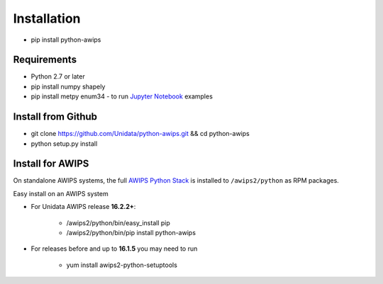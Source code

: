 .. _Jupyter Notebook: http://nbviewer.jupyter.org/github/Unidata/python-awips/tree/master/examples/notebooks

Installation
------------------

- pip install python-awips

Requirements
~~~~~~~~~~~~

- Python 2.7 or later
- pip install numpy shapely
- pip install metpy enum34 - to run `Jupyter Notebook`_ examples

Install from Github
~~~~~~~~~~~~~~~~~~~~~~~~~~~

- git clone https://github.com/Unidata/python-awips.git && cd python-awips
- python setup.py install


Install for AWIPS
~~~~~~~~~~~~~~~~~

On standalone AWIPS systems, the full `AWIPS Python Stack <about.html#awips-ii-python-stack>`_ is installed to ``/awips2/python`` as RPM packages. 

Easy install on an AWIPS system

* For Unidata AWIPS release **16.2.2+**:

        * /awips2/python/bin/easy_install pip
        * /awips2/python/bin/pip install python-awips
  
* For releases before and up to **16.1.5** you may need to run

        * yum install awips2-python-setuptools

